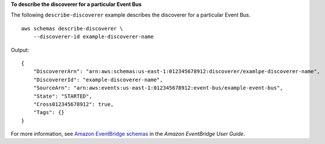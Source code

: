**To describe the discoverer for a particular Event Bus**

The following ``describe-discoverer`` example describes the discoverer for a particular Event Bus. ::

    aws schemas describe-discoverer \
        --discoverer-id example-discoverer-name

Output::

    {
        "DiscovererArn": "arn:aws:schemas:us-east-1:012345678912:discoverer/examlpe-discoverer-name",
        "DiscovererId": "example-discoverer-name",
        "SourceArn": "arn:aws:events:us-east-1:012345678912:event-bus/example-event-bus",
        "State": "STARTED",
        "Cross012345678912": true,
        "Tags": {}
    }

For more information, see `Amazon EventBridge schemas <https://docs.aws.amazon.com/eventbridge/latest/userguide/eb-schema.html>`__ in the *Amazon EventBridge User Guide*.